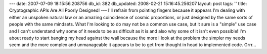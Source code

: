 ---
date: 2007-07-09 18:15:56.208756
db_id: 382
db_updated: 2008-02-21 15:16:45.256207
layout: post
tags: ''
title: Cryptographic APIs Are All Poorly Designed!
---
I'll refrain from pointing fingers because it appears I'm dealing with either an unspoken natural law or an amazing coincidence of cosmic proportions, or just designed by the same sorts of people with the same mindsets.  What I'm looking to do may not be a common use case, but it sure is a "simple" use case and I can't understand why some of it needs to be as difficult as it is and also why some of it isn't even possible!  I'm about ready to start banging my head against the wall because the more I look at the problem the simpler my needs seem and the more complex and unmanageable it appears to be to get from thought in head to implemented code.  Grrr...